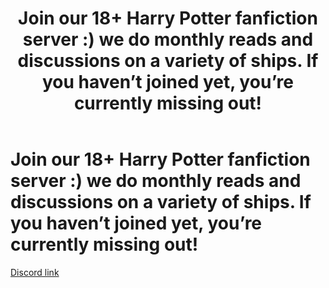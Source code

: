 #+TITLE: Join our 18+ Harry Potter fanfiction server :) we do monthly reads and discussions on a variety of ships. If you haven’t joined yet, you’re currently missing out!

* Join our 18+ Harry Potter fanfiction server :) we do monthly reads and discussions on a variety of ships. If you haven’t joined yet, you’re currently missing out!
:PROPERTIES:
:Author: oxlovelysun7
:Score: 5
:DateUnix: 1602968956.0
:DateShort: 2020-Oct-18
:FlairText: Self-Promotion
:END:
[[https://discord.gg/eYmZt9X][Discord link]]

